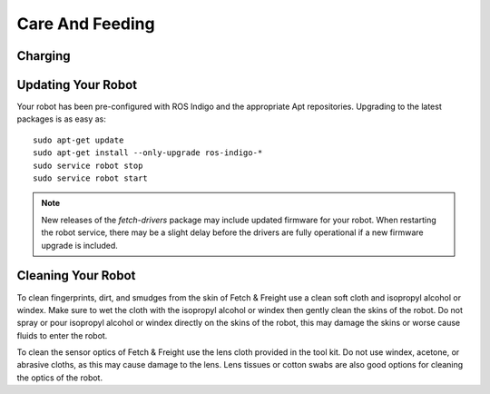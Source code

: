 Care And Feeding
================

.. _charging:

Charging
--------

.. TODO:: add information on charging

Updating Your Robot
-------------------

Your robot has been pre-configured with ROS Indigo and the appropriate
Apt repositories. Upgrading to the latest packages is as easy as:

::

   sudo apt-get update
   sudo apt-get install --only-upgrade ros-indigo-*
   sudo service robot stop
   sudo service robot start

.. note::

    New releases of the `fetch-drivers` package may include updated firmware
    for your robot. When restarting the robot service, there may be a slight
    delay before the drivers are fully operational if a new firmware upgrade
    is included.

Cleaning Your Robot
-------------------

To clean fingerprints, dirt, and smudges from the skin of Fetch &
Freight use a clean soft cloth and isopropyl alcohol or windex. Make
sure to wet the cloth with the isopropyl alcohol or windex then gently
clean the skins of the robot. Do not spray or pour isopropyl alcohol or
windex directly on the skins of the robot, this may damage the skins
or worse cause fluids to enter the robot.

To clean the sensor optics of Fetch & Freight use the lens cloth
provided in the tool kit. Do not use windex, acetone, or abrasive
cloths, as this may cause damage to the lens. Lens tissues or cotton
swabs are also good options for cleaning the optics of the robot.

.. TODO:: check that windex works for cleaning the robot as well as isopropyl, do we want to put something in here about the cleaning the fan?
